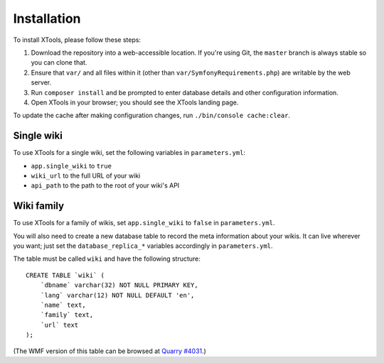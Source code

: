 ############
Installation
############

To install XTools, please follow these steps:

1. Download the repository into a web-accessible location.
   If you're using Git, the ``master`` branch is always stable so you can clone that.
2. Ensure that ``var/`` and all files within it (other than ``var/SymfonyRequirements.php``) are writable by the web server.
3. Run ``composer install`` and be prompted to enter database details and other configuration information.
4. Open XTools in your browser; you should see the XTools landing page.

To update the cache after making configuration changes, run ``./bin/console cache:clear``.

Single wiki
===========

To use XTools for a single wiki, set the following variables in ``parameters.yml``:

* ``app.single_wiki`` to ``true``
* ``wiki_url`` to the full URL of your wiki
* ``api_path`` to the path to the root of your wiki's API

.. _wiki-family-installation:

Wiki family
===========

To use XTools for a family of wikis, set ``app.single_wiki`` to ``false`` in ``parameters.yml``.

You will also need to create a new database table to record the meta information about your wikis.
It can live wherever you want;
just set the ``database_replica_*`` variables accordingly in ``parameters.yml``.

The table must be called ``wiki`` and have the following structure:
::

    CREATE TABLE `wiki` (
        `dbname` varchar(32) NOT NULL PRIMARY KEY,
        `lang` varchar(12) NOT NULL DEFAULT 'en',
        `name` text,
        `family` text,
        `url` text
    );

(The WMF version of this table can be browsed at `Quarry #4031`_.)

.. _`Quarry #4031`: https://quarry.wmflabs.org/query/4031
